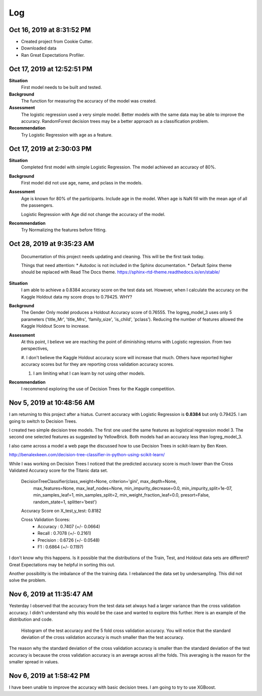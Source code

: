 Log
===

Oct 16, 2019 at 8:31:52 PM
--------------------------
* Created project from Cookie Cutter.
* Downloaded data
* Ran Great Expectations Profiler.

Oct 17, 2019 at 12:52:51 PM
---------------------------

**Situation**
    First model needs to be built and tested.

**Background**
    The function for measuring the accuracy of the model was created.

**Assessment**
    The logistic regression used a very simple model. Better models
    with the same data may be able to improve the accuracy.  RandomForest
    decision trees may be a better approach as a classification problem.

**Recommendation**
    Try Logistic Regression with age as a feature.


Oct 17, 2019 at 2:30:03 PM
---------------------------

**Situation**
    Completed first model with simple Logistic Regression.  The model
    achieved an accuracy of 80%.

**Background**
    First model did not use age, name, and pclass in the models.

**Assessment**
    Age is known for 80% of the participants. Include age in the model. When
    age is NaN fill with the mean age of all the passengers.

    Logistic Regression with Age did not change the accuracy of the model.

**Recommendation**
    Try Normalizing the features before fitting.


.. _log-current-status:

Oct 28, 2019 at 9:35:23 AM
--------------------------

    Documentation of this project needs updating and cleaning. This will be the
    first task today.

    Things that need attention:
    * Autodoc is not included in the Sphinx documentation.
    * Default Spinx theme should be replaced with Read The Docs theme.
    https://sphinx-rtd-theme.readthedocs.io/en/stable/ 

**Situation**
    I am able to achieve a 0.8384 accuracy score on the test data set. However,
    when I calculate the accuracy on the Kaggle Holdout data my score drops to
    0.79425.  WHY?

**Background**
    The Gender Only model produces a Holdout Accuracy score of 0.76555. The
    logreg_model_3 uses only 5 parameters ('title_Mr', 'title_Mrs',
    'family_size', 'is_child', 'pclass').  Reducing the number of features
    allowed the Kaggle Holdout Score to increase.

**Assessment**
    At this point, I believe we are reaching the point of diminishing returns
    with Logistic regression. From two perspectives,

    #. I don't believe the Kaggle Holdout accuracy score will increase
    that much. Others have reported higher accuracy scores but for
    they are reporting cross validation accuracy scores.

    #. I am limiting what I can learn by not using other models.

**Recommendation**
    I recommend exploring the use of Decision Trees for the Kaggle competition.


Nov 5, 2019 at 10:48:56 AM
--------------------------

I am returning to this project after a hiatus. Current accuracy with Logistic
Regression is **0.8384** but only 0.79425.  I am going to switch to Decision
Trees.

I created two simple decision tree models. The first one used the same features
as logistical regression model 3.  The second one selected features as
suggested by YellowBrick. Both models had an accuracy less than logreg_model_3.

I also came across a model a web page the discussed how to use Decision Trees
in scikit-learn by Ben Keen. 

http://benalexkeen.com/decision-tree-classifier-in-python-using-scikit-learn/

While I was working on Decision Trees I noticed that the predicted accuracy
score is much lower than the Cross Validated Accuracy score for the Titanic
data set.


    DecisionTreeClassifier(class_weight=None, criterion='gini', max_depth=None,
                           max_features=None, max_leaf_nodes=None,
                           min_impurity_decrease=0.0, min_impurity_split=1e-07,
                           min_samples_leaf=1, min_samples_split=2,
                           min_weight_fraction_leaf=0.0, presort=False,
                           random_state=1, splitter='best')

    Accuracy Score on X_test,y_test:  0.8182
    
    Cross Validation Scores:
    	* Accuracy 	: 0.7407 (+/- 0.0664)
    	* Recall		: 0.7078 (+/- 0.2161)
    	* Precision	: 0.6726 (+/- 0.0548)
    	* F1		: 0.6864 (+/- 0.1197)

I don't know why this happens. Is it possible that the distributions of the
Train, Test, and Holdout data sets are different? Great Expectations may
be helpful in sorting this out.

Another possibility is the imbalance of the the training data. I
rebalanced the data set by undersampling.  This did not solve the
problem.


Nov 6, 2019 at 11:35:47 AM
--------------------------

Yesterday I observed that the accuracy from the test data set always had a
larger variance than the cross validation accuracy.  I didn't understand
why this would be the case and wanted to explore this further.  Here is an
example of the distribution and code.

.. code-block:: python
    :linenos:

    def check_accuracy_by_random_sampling(X,y):

        accuracy = []
        n_random=1000
        RANDOM_STATE_RANGE = list(range(0,n_random,1))
        len(RANDOM_STATE_RANGE)
        verbose = False

        pbar = ProgressBar(maxval=n_random).start()

        for i, random_state in enumerate(RANDOM_STATE_RANGE, start=0):

            X_train, X_test, y_train, y_test = train_test_split(X,
                                                                y,
                                                                test_size=0.2,
                                                                random_state=random_state)

            model = DecisionTreeClassifier(class_weight=None, criterion='gini', max_depth=None,
                            max_features=None, max_leaf_nodes=None,
                            min_impurity_split=1e-07, min_samples_leaf=1,
                            min_samples_split=2, min_weight_fraction_leaf=0.0,
                            presort=False, random_state=random_state, splitter='best');

            _ = model.fit(X_train, y_train);

            (ii_y_pred,
             ii_predicted_accuracy_score, 
             ii_cv_scores ) = pm.calc_model_rst_table_metrics(model, X_train, y_train, X_test, y_test, 
                                                              model_name='dtree_reference', cv=5, verbose=verbose)

    
            accuracy.append( [random_state,
                                  ii_predicted_accuracy_score, 
                                  np.mean(ii_cv_scores['test_accuracy']),
                                  np.std(ii_cv_scores['test_accuracy'])])

            pbar.update(i)

        pbar.finish()

        return np.array(accuracy)

    accuracy = check_accuracy_by_random_sampling(X,y)


.. figure:: _images/decision_tree_accuracy_comparison.png
    
    Histogram of the test accuracy and the 5 fold cross validation accuracy.  You
    will notice that the standard deviation of the cross validation accuracy is
    much smaller than the test accuracy.
  
The reason why the standard deviation of the cross validation accuracy is
smaller than the standard deviation of the test accuracy is because the cross
validation accuracy is an average across all the folds.  This averaging is the
reason for the smaller spread in values.


Nov 6, 2019 at 1:58:42 PM
-------------------------

I have been unable to improve the accuracy with basic decision trees.  I am
going to try to use XGBoost.
